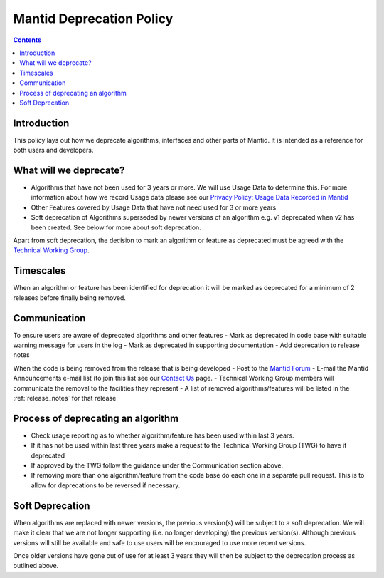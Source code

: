 .. _deprecation_policy:

=========================
Mantid Deprecation Policy
=========================

.. contents::


Introduction
------------

This policy lays out how we deprecate algorithms, interfaces and other parts of Mantid. It is intended as a reference
for both users and developers.


What will we deprecate?
-----------------------

- Algorithms that have not been used for 3 years or more. We will use Usage Data to determine this. For more information
  about how we record Usage data please see our `Privacy Policy: Usage Data Recorded in Mantid
  <https://www.mantidproject.org/privacy.html#usage-data-recorded-in-mantid>`_
- Other Features covered by Usage Data that have not need used for 3 or more years
- Soft deprecation of Algorithms superseded by newer versions of an algorithm e.g. v1 deprecated when v2 has been created.
  See below for more about soft deprecation.

Apart from soft deprecation, the decision to mark an algorithm or feature as deprecated must be agreed with the `Technical
Working Group <https://github.com/mantidproject/governance/tree/main/technical-working-group>`_.

Timescales
----------

When an algorithm or feature has been identified for deprecation it will be marked as deprecated for a minimum of 2
releases before finally being removed.

Communication
-------------

To ensure users are aware of deprecated algorithms and other features
- Mark as deprecated in code base with suitable warning message for users in the log
- Mark as deprecated in supporting documentation
- Add deprecation to release notes

When the code is being removed from the release that is being developed
- Post to the `Mantid Forum <https://forum.mantidproject.org/>`_
- E-mail the Mantid Announcements e-mail list (to join this list see our `Contact Us <https://www.mantidproject.org/contact>`_ page.
- Technical Working Group members will communicate the removal to the facilities they represent
- A list of removed algorithms/features will be listed in the :ref:`release_notes` for that release

Process of deprecating an algorithm
-----------------------------------

- Check usage reporting as to whether algorithm/feature has been used within last 3 years.
- If it has not be used within last three years make a request to the Technical Working Group (TWG) to have it deprecated
- If approved by the TWG follow the guidance under the Communication section above.
- If removing more than one algorithm/feature from the code base do each one in a separate pull request. This is to allow
  for deprecations to be reversed if necessary.

Soft Deprecation
----------------

When algorithms are replaced with newer versions, the previous version(s) will be subject to a soft deprecation. We will
make it clear that we are not longer supporting (i.e. no longer developing) the previous version(s). Although previous
versions will still be available and safe to use users will be encouraged to use more recent versions.

Once older versions have gone out of use for at least 3 years they will then be subject to the deprecation process as
outlined above.
